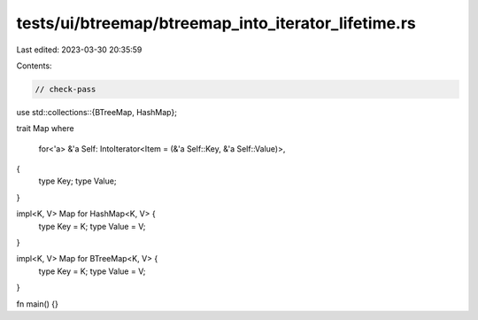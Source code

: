 tests/ui/btreemap/btreemap_into_iterator_lifetime.rs
====================================================

Last edited: 2023-03-30 20:35:59

Contents:

.. code-block:: rs

    // check-pass

use std::collections::{BTreeMap, HashMap};

trait Map
where
    for<'a> &'a Self: IntoIterator<Item = (&'a Self::Key, &'a Self::Value)>,
{
    type Key;
    type Value;
}

impl<K, V> Map for HashMap<K, V> {
    type Key = K;
    type Value = V;
}

impl<K, V> Map for BTreeMap<K, V> {
  type Key = K;
  type Value = V;
}

fn main() {}


